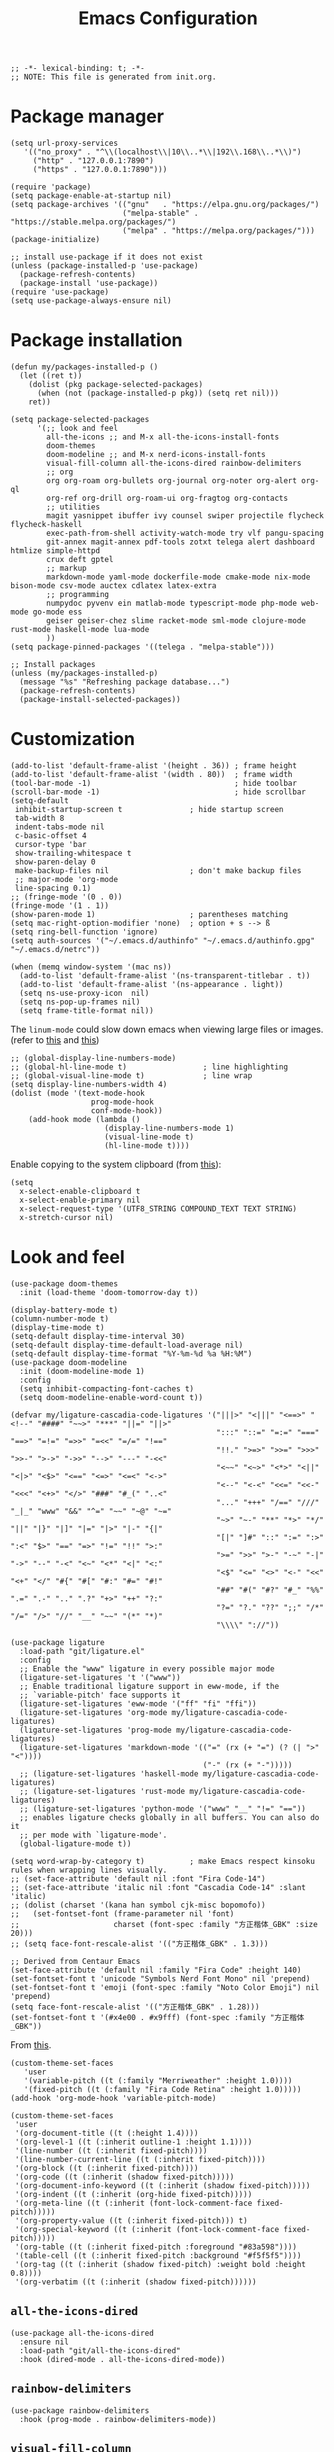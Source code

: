 # -*- org-edit-src-content-indentation: 2; -*-
#+TITLE: Emacs Configuration
#+STARTUP: showall
#+PROPERTY: header-args :tangle init.el
#+time_updated: 2024-02-28T15:21:09+08:00

#+begin_src elisp
  ;; -*- lexical-binding: t; -*-
  ;; NOTE: This file is generated from init.org.
#+end_src

* Package manager
:PROPERTIES:
:VISIBILITY: folded
:END:

#+begin_src elisp
  (setq url-proxy-services
     '(("no_proxy" . "^\\(localhost\\|10\\..*\\|192\\.168\\..*\\)")
       ("http" . "127.0.0.1:7890")
       ("https" . "127.0.0.1:7890")))
#+end_src

#+begin_src elisp
  (require 'package)
  (setq package-enable-at-startup nil)
  (setq package-archives '(("gnu"   . "https://elpa.gnu.org/packages/")
                           ("melpa-stable" . "https://stable.melpa.org/packages/")
                           ("melpa" . "https://melpa.org/packages/")))
  (package-initialize)

  ;; install use-package if it does not exist
  (unless (package-installed-p 'use-package)
    (package-refresh-contents)
    (package-install 'use-package))
  (require 'use-package)
  (setq use-package-always-ensure nil)
#+end_src

* Package installation
:PROPERTIES:
:VISIBILITY: folded
:END:

#+begin_src elisp
   (defun my/packages-installed-p ()
     (let ((ret t))
       (dolist (pkg package-selected-packages)
         (when (not (package-installed-p pkg)) (setq ret nil)))
       ret))

   (setq package-selected-packages
         '(;; look and feel
           all-the-icons ;; and M-x all-the-icons-install-fonts
           doom-themes
           doom-modeline ;; and M-x nerd-icons-install-fonts
           visual-fill-column all-the-icons-dired rainbow-delimiters
           ;; org
           org org-roam org-bullets org-journal org-noter org-alert org-ql
           org-ref org-drill org-roam-ui org-fragtog org-contacts
           ;; utilities
           magit yasnippet ibuffer ivy counsel swiper projectile flycheck flycheck-haskell
           exec-path-from-shell activity-watch-mode try vlf pangu-spacing
           git-annex magit-annex pdf-tools zotxt telega alert dashboard htmlize simple-httpd
           crux deft gptel
           ;; markup
           markdown-mode yaml-mode dockerfile-mode cmake-mode nix-mode bison-mode csv-mode auctex cdlatex latex-extra
           ;; programming
           numpydoc pyvenv ein matlab-mode typescript-mode php-mode web-mode go-mode ess
           geiser geiser-chez slime racket-mode sml-mode clojure-mode rust-mode haskell-mode lua-mode
           ))
   (setq package-pinned-packages '((telega . "melpa-stable")))

   ;; Install packages
   (unless (my/packages-installed-p)
     (message "%s" "Refreshing package database...")
     (package-refresh-contents)
     (package-install-selected-packages))
#+end_src

* Customization

#+begin_src elisp
  (add-to-list 'default-frame-alist '(height . 36)) ; frame height
  (add-to-list 'default-frame-alist '(width . 80))  ; frame width
  (tool-bar-mode -1)                                ; hide toolbar
  (scroll-bar-mode -1)                              ; hide scrollbar
  (setq-default
   inhibit-startup-screen t               ; hide startup screen
   tab-width 8
   indent-tabs-mode nil
   c-basic-offset 4
   cursor-type 'bar
   show-trailing-whitespace t
   show-paren-delay 0
   make-backup-files nil                  ; don't make backup files
   ;; major-mode 'org-mode
   line-spacing 0.1)
  ;; (fringe-mode '(0 . 0))
  (fringe-mode '(1 . 1))
  (show-paren-mode 1)                     ; parentheses matching
  (setq mac-right-option-modifier 'none)  ; option + s --> ß
  (setq ring-bell-function 'ignore)
  (setq auth-sources '("~/.emacs.d/authinfo" "~/.emacs.d/authinfo.gpg" "~/.emacs.d/netrc"))

  (when (memq window-system '(mac ns))
    (add-to-list 'default-frame-alist '(ns-transparent-titlebar . t))
    (add-to-list 'default-frame-alist '(ns-appearance . light))
    (setq ns-use-proxy-icon  nil)
    (setq ns-pop-up-frames nil)
    (setq frame-title-format nil))
#+end_src

The =linum-mode= could slow down emacs when viewing large files or images. (refer to [[https://www.emacswiki.org/emacs/LineNumbers][this]] and [[https://github.com/redguardtoo/emacs.d/issues/178][this]])
#+begin_src elisp
  ;; (global-display-line-numbers-mode)
  ;; (global-hl-line-mode t)                 ; line highlighting
  ;; (global-visual-line-mode t)             ; line wrap
  (setq display-line-numbers-width 4)
  (dolist (mode '(text-mode-hook
                    prog-mode-hook
                    conf-mode-hook))
      (add-hook mode (lambda ()
                       (display-line-numbers-mode 1)
                       (visual-line-mode t)
                       (hl-line-mode t))))
#+end_src

Enable copying to the system clipboard (from [[https://www.reddit.com/r/emacs/comments/mgj9dy/emacs_nw_cant_copy_to_system_clipboard/][this]]):
#+begin_src elisp
  (setq
    x-select-enable-clipboard t
    x-select-enable-primary nil
    x-select-request-type '(UTF8_STRING COMPOUND_TEXT TEXT STRING)
    x-stretch-cursor nil)
#+end_src

* Look and feel

#+begin_src elisp
  (use-package doom-themes
    :init (load-theme 'doom-tomorrow-day t))
#+end_src

#+begin_src elisp
  (display-battery-mode t)
  (column-number-mode t)
  (display-time-mode t)
  (setq-default display-time-interval 30)
  (setq-default display-time-default-load-average nil)
  (setq-default display-time-format "%Y-%m-%d %a %H:%M")
  (use-package doom-modeline
    :init (doom-modeline-mode 1)
    :config
    (setq inhibit-compacting-font-caches t)
    (setq doom-modeline-enable-word-count t))
#+end_src

#+begin_src elisp
  (defvar my/ligature-cascadia-code-ligatures '("|||>" "<|||" "<==>" "<!--" "####" "~~>" "***" "||=" "||>"
                                                ":::" "::=" "=:=" "===" "==>" "=!=" "=>>" "=<<" "=/=" "!=="
                                                "!!." ">=>" ">>=" ">>>" ">>-" ">->" "->>" "-->" "---" "-<<"
                                                "<~~" "<~>" "<*>" "<||" "<|>" "<$>" "<==" "<=>" "<=<" "<->"
                                                "<--" "<-<" "<<=" "<<-" "<<<" "<+>" "</>" "###" "#_(" "..<"
                                                "..." "+++" "/==" "///" "_|_" "www" "&&" "^=" "~~" "~@" "~="
                                                "~>" "~-" "**" "*>" "*/" "||" "|}" "|]" "|=" "|>" "|-" "{|"
                                                "[|" "]#" "::" ":=" ":>" ":<" "$>" "==" "=>" "!=" "!!" ">:"
                                                ">=" ">>" ">-" "-~" "-|" "->" "--" "-<" "<~" "<*" "<|" "<:"
                                                "<$" "<=" "<>" "<-" "<<" "<+" "</" "#{" "#[" "#:" "#=" "#!"
                                                "##" "#(" "#?" "#_" "%%" ".=" ".-" ".." ".?" "+>" "++" "?:"
                                                "?=" "?." "??" ";;" "/*" "/=" "/>" "//" "__" "~~" "(*" "*)"
                                                "\\\\" "://"))

  (use-package ligature
    :load-path "git/ligature.el"
    :config
    ;; Enable the "www" ligature in every possible major mode
    (ligature-set-ligatures 't '("www"))
    ;; Enable traditional ligature support in eww-mode, if the
    ;; `variable-pitch' face supports it
    (ligature-set-ligatures 'eww-mode '("ff" "fi" "ffi"))
    (ligature-set-ligatures 'org-mode my/ligature-cascadia-code-ligatures)
    (ligature-set-ligatures 'prog-mode my/ligature-cascadia-code-ligatures)
    (ligature-set-ligatures 'markdown-mode '(("=" (rx (+ "=") (? (| ">" "<"))))
                                             ("-" (rx (+ "-")))))
    ;; (ligature-set-ligatures 'haskell-mode my/ligature-cascadia-code-ligatures)
    ;; (ligature-set-ligatures 'rust-mode my/ligature-cascadia-code-ligatures)
    ;; (ligature-set-ligatures 'python-mode '("www" "__" "!=" "=="))
    ;; enables ligature checks globally in all buffers. You can also do it
    ;; per mode with `ligature-mode'.
    (global-ligature-mode t))
#+end_src

#+begin_src elisp
  (setq word-wrap-by-category t)          ; make Emacs respect kinsoku rules when wrapping lines visually.
  ;; (set-face-attribute 'default nil :font "Fira Code-14")
  ;; (set-face-attribute 'italic nil :font "Cascadia Code-14" :slant 'italic)
  ;; (dolist (charset '(kana han symbol cjk-misc bopomofo))
  ;;   (set-fontset-font (frame-parameter nil 'font)
  ;;                     charset (font-spec :family "方正楷体_GBK" :size 20)))
  ;; (setq face-font-rescale-alist '(("方正楷体_GBK" . 1.3)))

  ;; Derived from Centaur Emacs
  (set-face-attribute 'default nil :family "Fira Code" :height 140)
  (set-fontset-font t 'unicode "Symbols Nerd Font Mono" nil 'prepend)
  (set-fontset-font t 'emoji (font-spec :family "Noto Color Emoji") nil 'prepend)
  (setq face-font-rescale-alist '(("方正楷体_GBK" . 1.28)))
  (set-fontset-font t '(#x4e00 . #x9fff) (font-spec :family "方正楷体_GBK"))
#+end_src

From [[https://zzamboni.org/post/beautifying-org-mode-in-emacs/][this]].
#+begin_src elisp
  (custom-theme-set-faces
     'user
     '(variable-pitch ((t (:family "Merriweather" :height 1.0))))
     '(fixed-pitch ((t (:family "Fira Code Retina" :height 1.0)))))
  (add-hook 'org-mode-hook 'variable-pitch-mode)

  (custom-theme-set-faces
   'user
   '(org-document-title ((t (:height 1.4))))
   '(org-level-1 ((t (:inherit outline-1 :height 1.1))))
   '(line-number ((t (:inherit fixed-pitch))))
   '(line-number-current-line ((t (:inherit fixed-pitch))))
   '(org-block ((t (:inherit fixed-pitch))))
   '(org-code ((t (:inherit (shadow fixed-pitch)))))
   '(org-document-info-keyword ((t (:inherit (shadow fixed-pitch)))))
   '(org-indent ((t (:inherit (org-hide fixed-pitch)))))
   '(org-meta-line ((t (:inherit (font-lock-comment-face fixed-pitch)))))
   '(org-property-value ((t (:inherit fixed-pitch))) t)
   '(org-special-keyword ((t (:inherit (font-lock-comment-face fixed-pitch)))))
   '(org-table ((t (:inherit fixed-pitch :foreground "#83a598"))))
   '(table-cell ((t (:inherit fixed-pitch :background "#f5f5f5"))))
   '(org-tag ((t (:inherit (shadow fixed-pitch) :weight bold :height 0.8))))
   '(org-verbatim ((t (:inherit (shadow fixed-pitch))))))
#+end_src

** =all-the-icons-dired=

#+begin_src elisp
  (use-package all-the-icons-dired
    :ensure nil
    :load-path "git/all-the-icons-dired"
    :hook (dired-mode . all-the-icons-dired-mode))
#+end_src

** =rainbow-delimiters=

#+begin_src elisp
  (use-package rainbow-delimiters
    :hook (prog-mode . rainbow-delimiters-mode))
#+end_src

** =visual-fill-column=

#+begin_src elisp
  (use-package visual-fill-column
    :hook
    (org-mode . visual-fill-column-mode)
    :config
    (setq-default visual-fill-column-width 120
                  visual-fill-column-center-text t)
    ;; (global-visual-fill-column-mode)
    )
#+end_src

* Built-in modes

** =diff=                                                   :builtin:

#+begin_src elisp
  (use-package diff
    :config
    (setq diff-switches "-u -r"))
#+end_src

** =dired=                                                  :builtin:

#+begin_src elisp
  (use-package dired
    :ensure nil
    :bind (:map dired-mode-map (("?" . my/dired-get-size)))
    :config
    (setq dired-listing-switches "-avlh --time-style=long-iso --group-directories-first")
    (setq dired-guess-shell-alist-user '(("\\.pdf\\'" "okular")
                                         ("\\.doc\\'" "libreoffice")
                                         ("\\.docx\\'" "libreoffice")
                                         ("\\.ppt\\'" "libreoffice")
                                         ("\\.pptx\\'" "libreoffice")
                                         ("\\.xls\\'" "libreoffice")
                                         ("\\.xlsx\\'" "libreoffice")
                                         ("\\.jpg\\'" "pinta")
                                         ("\\.png\\'" "pinta")
                                         ("\\.java\\'" "idea")))
    (add-to-list 'display-buffer-alist
                 (cons "\\*Async Shell Command\\*.*" (cons #'display-buffer-no-window nil))))
#+end_src

* =crux=                                                    :try:

#+begin_src elisp
  (use-package crux
    :ensure t)
#+end_src

* =deft=                                                    :try:

#+begin_src elisp
  (use-package deft
    :bind ("<f8>" . deft)
    :commands deft
    :init
    (setq deft-extensions '("txt" "tex" "org" "md"))
    (setq deft-directory "~/cloud")
    (setq deft-recursive t)
    ;; replace all slashes and spaces with hyphens and will convert the file name to lowercase
    (setq deft-file-naming-rules
    '((noslash . "-")
      (nospace . "-")
      (case-fn . downcase))))

#+end_src

* =org=

#+begin_src elisp :noweb yes
  (use-package org
    :ensure t
    ;; :load-path "git/org-mode/lisp"
    :bind
    ("C-c a" . org-agenda)
    ("C-c c" . org-capture)
    :init
    (add-hook 'org-mode-hook (lambda () (add-hook 'after-save-hook 'org-babel-tangle nil t))) ; tangle on save
    (add-hook 'org-mode-hook (lambda () (add-hook 'before-save-hook 'my/org-insert-modified-time nil 'local)))
    :config
    (require 'ox-latex)
    (setq org-adapt-indentation nil) ; prevent demoting heading also shifting text inside sections
    (setq org-tags-column 60)        ; set position of tags
    (setq org-hide-emphasis-markers nil)
    (font-lock-add-keywords 'org-mode
                            '(("^ *\\([-+]\\) "
                               (0 (prog1 () (compose-region (match-beginning 1) (match-end 1) "•"))))))
    (setq org-image-actual-width nil)
    (setq org-startup-shrink-all-tables t)
    (setq org-startup-with-inline-images t)
    ;; (setq org-startup-numerated t)

    <<org-modules>>
    <<org-agenda>>
    <<org-babel>>
    <<org-capture>>
    <<org-export>>
    <<org-tempo>>
    <<org-publish>>
    <<org-attach>>
    <<org-crypt>>
    <<org-src>>
    <<org-link>>
    )
#+end_src


** =org-modules=

#+NAME: org-modules
#+begin_src elisp :tangle no
  (add-to-list 'org-modules 'org-habit)
  (add-to-list 'org-modules 'org-crypt)
  (add-to-list 'org-modules 'org-tempo)
  (add-to-list 'org-modules 'org-attach-git)
  (add-to-list 'org-modules 'org-protocol)
#+end_src

** =org-agenda=

#+NAME: org-agenda
#+begin_src elisp :tangle no
  (setq org-habit-graph-column 50) ; set position of habit graph
  (setq org-agenda-tags-column 80)
  ;; (setq org-agenda-files '("~/cloud/org/"))
  (setq org-agenda-file-regexp "\\`[^.].*\\.org\\.gpg\\'") ; ".org.gpg"
  (setq org-agenda-file-regexp "\\`[^.].*\\.org\\(\\.gpg\\)?\\'") ; ".org" or ".org.gpg"
  (setq org-log-into-drawer t)
  (setq org-log-done 'time)          ; record close time for todo item
  (setq org-duration-format 'h:mm)   ; time format
  (setq org-todo-keywords
        '((sequence "TODO(t)" "WAITING(w)" "|" "DONE(d)" "CANCELLED(c)")))
  (setq org-agenda-start-on-weekday nil)
  (setq org-agenda-custom-commands
        '(("r" "Review this week"
           ((agenda "" ((org-agenda-span 8)
                        (org-agenda-start-day "-7d")
                        (org-agenda-entry-types '(:timestamp))
                        ;; (org-agenda-tag-filter-preset '("+work"))
                        (org-agenda-show-log t)
                        (org-agenda-archives-mode t)
                        (org-agenda-clockreport-mode t)
                        ;; (org-agenda-log-mode-items '(clock closed))
                        ;; (org-agenda-start-with-log-mode '(closed))
                        ))
            ))
          ("w" "Agenda for work" agenda ""
           ((org-agenda-tag-filter-preset '("+work")) (org-agenda-clockreport-mode t))
           ("~/cloud/personal/org/agenda.ics" "~/cloud/personal/agenda.ps"))
          ("t" "Agenda for today" agenda ""
           ((org-agenda-span 1)))
          ;; ("Y" alltodo "" nil ("~/cloud/todo.html" "~/cloud/todo.txt"))
          ;; ("W" "Completed and/or deferred tasks from previous week"
          ;;  ((agenda "" ((org-agenda-span 7)
          ;;               (org-agenda-start-day "-7d")
          ;;               (org-agenda-entry-types '(:timestamp))
          ;;               (org-agenda-show-log t)))))
          ;; ("n" todo ""
          ;;  ((org-agenda-max-entries 5) (org-agenda-tag-filter-preset '("+work"))))
          ;; ("~/cloud/agenda.ics" "~/cloud/agenda.ps")
          ))
#+end_src

** =org-babel=

#+NAME: org-babel
#+begin_src elisp :tangle no
  ;; (setq org-babel-python-command "python3")
  ;; (setq org-export-babel-evaluate nil)
  ;; (setq org-confirm-babel-evaluate nil)
  ;; (org-babel-do-load-languages
  ;;  'org-babel-load-languages '((R . t)
  ;;                              (C . t)
  ;;                              (python . t)
  ;;                              (shell . t)
  ;;                              (ruby . t)
  ;;                              (haskell . t)
  ;;                              (scheme . t)
  ;;                              (awk . t)
  ;;                              (octave . t)
  ;;                              (lua . t)
  ;;                              (js . t)
  ;;                              (dot . t)))
#+end_src

** =org-capture=

#+NAME: org-capture
#+begin_src elisp :tangle no
  (setq org-default-notes-file "~/cloud/personal/org/refile.gpg")
  (setq org-capture-templates
        '(("i" "Idea" entry
           (file+headline org-default-notes-file "Ideas")
           "* %U%?\n%i\n")
          ("t" "Task" entry
           (file+headline org-default-notes-file "Tasks")
           "* TODO %?\n %i\n %a")
          ("c" "Clipboard" entry
           (file+headline org-default-notes-file "Clipboard")
           "* %?\n%i\n%a")
          ("l" "Clock" entry
           (file+headline org-default-notes-file "Clock")
           "** %?\n" :clock-in t :clock-keep t)))
#+end_src

** =org-export=

#+NAME: org-export
#+begin_src elisp :tangle no
  (setq org-export-backends
        '(ascii beamer html icalendar latex man md odt texinfo))
  (setq org-export-coding-system 'utf-8)

  ;; org-latex
  (setq org-latex-listings 'minted)
  (setq org-latex-compiler "xelatex")
  (add-to-list 'org-latex-classes
               '("ctexart" "\\documentclass[11pt]{ctexart}"
                 ("\\section{%s}" . "\\section*{%s}")
                 ("\\subsection{%s}" . "\\subsection*{%s}")
                 ("\\subsubsection{%s}" . "\\subsubsection*{%s}")
                 ("\\paragraph{%s}" . "\\paragraph*{%s}")
                 ("\\subparagraph{%s}" . "\\subparagraph*{%s}")))
  (add-to-list 'org-latex-classes
               '("ctexbook" "\\documentclass[11pt]{book}"
                 ("\\part{%s}" . "\\part*{%s}")
                 ("\\chapter{%s}" . "\\chapter*{%s}")
                 ("\\section{%s}" . "\\section*{%s}")
                 ("\\subsection{%s}" . "\\subsection*{%s}")
                 ("\\subsubsection{%s}" . "\\subsubsection*{%s}")))
  (setq org-latex-packages-alist '(("" "minted")
                                   ("" "booktabs")
                                   ("" "listings")
                                   ("" "amssymb")
                                   ("" "amsmath")
                                   ("" "amsfonts")
                                   ("" "amsthm")
                                   ("" "mathtools")
                                   ("" "ctex" t ("xelatex"))))
  (setq org-latex-pdf-process
        '("latexmk -shell-escape -bibtex -f -pdf -%latex -interaction=nonstopmode %f"
          ;; "latexmk -shell-escape -bibtex -f -pdf -%latex -interaction=nonstopmode -output-directory=%o %f"
          ))


  ;; org-latex-preview
  ;; (setq org-latex-preview-numbered t
  ;;       org-latex-preview-compiler-command-map '(("xelatex" . "xelatex -no-pdf -shell-escape")
  ;;                                                ("pdflatex" . "latex")
  ;;                                                ("lualatex" . "dvilualatex")))

  ;; org-html
  (setq org-html-htmlize-output-type 'css)
  (setq org-html-head-include-default-style nil)
#+end_src

** =org-tempo=

#+NAME: org-tempo
#+begin_src elisp :tangle no
  (add-to-list 'org-structure-template-alist '("py" . "src python"))
  (add-to-list 'org-structure-template-alist '("el" . "src elisp"))
  (add-to-list 'org-structure-template-alist '("sh" . "src sh"))
#+end_src

** =org-publish=

#+NAME: org-publish
#+begin_src elisp :tangle no
  (setq org-publish-project-alist
        '(
          ("notes-html-org"
           :base-directory "~/cloud/personal/orgroam"
           :base-extension "org"
           :publishing-directory "~/sync/publish/orgroam"
           :eval never-export
           :recursive t
           :html-head "<link rel=\"stylesheet\" type=\"text/css\" href=\"org.css\" />"
           :publishing-function org-html-publish-to-html
           :headline-levels 4
           :author "author"
           :email "email"
           :with-latex t
           :with-drawer t
           :with-timestamps t
           :with-email t
           :html-postamble auto
           ;; :auto-sitemap t
           ;; :sitemap-sort-files alphabetically
           ;; :sitemap-filename "sitemap.org"
           ;; :sitemap-title "Sitemap"
           )
          ("notes-html-static"
           :base-directory "~/cloud/personal/orgroam"
           :base-extension "css\\|js\\|png\\|jpg\\|gif\\|pdf\\|mp3\\|ogg\\|swf"
           :publishing-directory "~/sync/publish/orgroam"
           :recursive t
           :exclude "\\*proj\\*"
           :publishing-function org-publish-attachment)
          ("notes-html" :components ("notes-html-org" "notes-html-static"))))
#+end_src

** =org-attach=

#+name: org-attach
#+begin_src elisp :tangle no
  (setq org-attach-preferred-new-method 'dir)
  (setq org-attach-store-link-p t)
  (setq org-attach-dir-relative t)
  (setq org-attach-git-use-annex nil)
#+end_src

** =org-crypt=

#+name: org-crypt
#+begin_src elisp :tangle no
  (org-crypt-use-before-save-magic)
  (setq org-tags-exclude-from-inheritance '("crypt"))
  (setq org-crypt-key nil)
  (setq auto-save-default nil)
#+end_src

** =org-src=


Remove indentation for org source blocks (from [[https://emacs.stackexchange.com/questions/18877/how-to-indent-without-the-two-extra-spaces-at-the-beginning-of-code-blocks-in-or][this]]):
#+name: org-src
#+begin_src elisp :tangle no
  (setq org-edit-src-content-indentation 0
        org-src-window-setup 'current-window
        org-src-strip-leading-and-trailing-blank-lines t
  )
#+end_src

** =org-link=

#+name: org-link
#+begin_src elisp :tangle no
  (defface org-link-id
    '((t :foreground "#9bae4c" :weight bold :underline t))
    "Face for Org-Mode links starting with id:."
    :group 'org-faces)
  (defface org-link-file
    '((t :foreground "#ff5555" :weight bold :underline t))
    "Face for Org-Mode links starting with file:."
    :group 'org-faces)
  (defface org-link-zotero
    '((t :foreground "#8959a8" :weight bold :underline t))
    "Face for Org-Mode links starting with zotero:."
    :group 'org-faces)
  ;; (org-link-set-parameters "id" :face 'org-link-id)
  ;; (org-link-set-parameters "file" :face 'org-link-file)
  (org-link-set-parameters
   "zotero"
   :face 'org-link-zotero
   :follow (lambda (zpath)
             ;; we get the "zotero:"-less url, so we put it back.
             (browse-url (format "zotero:%s" zpath))))
  (org-link-set-parameters
   "file"
   :face (lambda (path) (if (file-exists-p path) 'org-link 'org-warning)))
  (org-link-set-parameters
   "id"
   :face (lambda (id) (if (org-roam-id-find id) 'org-link-id 'org-warning)))
#+end_src

* =org-bullets=

#+begin_src elisp
  (use-package org-bullets
    :hook (org-mode . org-bullets-mode))
#+end_src

* =org-roam=

#+begin_src elisp
  (use-package org-roam
    :after org
    :ensure t
    :custom
    (org-roam-directory (file-truename "~/cloud/personal/orgroam"))
    (org-roam-db-location (file-truename "~/cloud/personal/orgroam/org-roam.db"))
    (org-roam-capture-templates
     '(("d" "default" plain
        "%?"
        :target (file+head "%<%Y%m%d%H%M%S>-${slug}.org"
                           "#+title: ${title}\n#+time_created: %<%Y-%m-%dT%H:%M:%S%:z>\n")
        :unnarrowed t)
       ("p" "recipe" plain
        "%?"
        :target (file+head "%<%Y%m%d%H%M%S>-recipe_${slug}.org"
                           "#+title: (recipe) ${title}\n#+filetags: :recipe:\n#+time_created: %<%Y-%m-%dT%H:%M:%S%:z>\n")
        :unnarrowed t)
       ("r" "reference" plain
        "%?"
        :target (file+head "%<%Y%m%d%H%M%S>-ref_${slug}.org"
                           "#+title: (ref) ${title}\n#+filetags: :ref:\n#+time_created: %<%Y-%m-%dT%H:%M:%S%:z>\n")
        :unnarrowed t)
       ("e" "English dictionary" plain
        "%?\n\n* Definition\n\n* Try\n\n* Further reading\n\n"
        :target (file+head "%<%Y%m%d%H%M%S>-english_dictionary_${slug}.org"
                           "#+title: English dictionary: ${title}\n#+filetags: :english:\n#+time_created: %<%Y-%m-%dT%H:%M:%S%:z>\n")
        :unnarrowed t)
       ))
    (org-roam-capture-ref-templates
     '(("r" "ref" plain
        "%?"
        :target (file+head "%<%Y%m%d%H%M%S>-ref_${slug}.org"
                           "#+title: (ref) ${title}\n#+filetags: :ref:\n#+time_created: %<%Y-%m-%dT%H:%M:%S%:z>\n\n${body}")
        :unnarrowed t)))
    (org-roam-node-display-template
        (concat "(" (propertize "${tags:10}" 'face 'org-tag) ") " "${title}"))
    :bind (("C-c n l" . org-roam-buffer-toggle)
           ("C-c n f" . org-roam-node-find)
           ("C-c n g" . org-roam-graph)
           ("C-c n i" . org-roam-node-insert)
           ("C-c n c" . org-roam-capture)
           ("C-c n e" . org-roam-ref-add)
           ("C-c n a" . org-roam-alias-add)
           ("C-c n t" . org-roam-tag-add)
           ;; Dailies
           ("C-c n j" . org-roam-dailies-capture-today))
    :config
    (org-roam-db-autosync-mode))
#+end_src

#+begin_src elisp
  (use-package org-roam-protocol
    :after org-protocol)
#+end_src

* =org-journal=

#+begin_src elisp
  (use-package org-journal
    :ensure t
    :defer t
    :config
    (setq org-journal-dir "~/cloud/personal/journal")
    (setq org-journal-date-format "%Y-%m-%d")
    (setq org-journal-file-format "journal")
    (setq org-journal-encrypt-journal t)
    (setq org-journal-file-type 'still)
    (defun org-journal-file-header-func (time)
      "Custom function to create journal header."
      (concat
       (pcase org-journal-file-type
         (`daily "# -*- mode: org -*-\n#+TITLE: Daily Journal\n#+STARTUP: showeverything")
         (`weekly "# -*- mode: org -*-\n#+TITLE: Weekly Journal\n#+STARTUP: folded")
         (`monthly "# -*- mode: org -*-\n#+TITLE: Monthly Journal\n#+STARTUP: folded")
         (`yearly "# -*- mode: org -*-\n#+TITLE: Yearly Journal\n#+STARTUP: folded")
         (`still "# -*- mode: org -*-\n#+TITLE: Journal\n#+STARTUP: folded"))))
    (setq org-journal-file-header 'org-journal-file-header-func))
#+end_src

* =org-alert=

#+begin_src elisp
  (use-package org-alert
    :config
    (setq alert-default-style 'libnotify))
#+end_src

* =org-download=

See [[https://github.com/abo-abo/org-download/issues/131][Issue #131]].
#+begin_src elisp
  (use-package org-download
    :ensure t
    :defer t
    :init
    ;; Add handlers for drag-and-drop when Org is loaded.
    (with-eval-after-load 'org (org-download-enable))
    :custom
    (org-download-method 'directory)
    (org-download-image-dir "assets")
    (org-download-heading-lvl nil)
    (org-download-timestamp "%Y-%m-%dT%H-%M-%S%:z_")
    (org-image-actual-width 800)
    (org-download-screenshot-method
     (cond
      ((eq system-type 'gnu/linux)
       "xclip -selection clipboard -t image/png -o > '%s'")
      ((eq system-type 'darwin)
       "pngpaste %s")))
    :bind
    ("C-M-y" . org-download-screenshot))
#+end_src

* =org-ref=

#+begin_src elisp
  (use-package ivy-bibtex
    :ensure t
    :config
    (setq
     bibtex-completion-bibliography '("ref.bib")
     ;; bibtex-completion-notes-path "~/Dropbox/emacs/bibliography/notes/"
     bibtex-completion-notes-template-multiple-files "* ${author-or-editor}, ${title}, ${journal}, (${year}) :${=type=}: \n\nSee [[cite:&${=key=}]]\n"
     bibtex-completion-additional-search-fields '(keywords)
     bibtex-completion-display-formats
     '((article       . "${=has-pdf=:1}${=has-note=:1} ${year:4} ${author:36} ${title:*} ${journal:40}")
       (inbook        . "${=has-pdf=:1}${=has-note=:1} ${year:4} ${author:36} ${title:*} Chapter ${chapter:32}")
       (incollection  . "${=has-pdf=:1}${=has-note=:1} ${year:4} ${author:36} ${title:*} ${booktitle:40}")
       (inproceedings . "${=has-pdf=:1}${=has-note=:1} ${year:4} ${author:36} ${title:*} ${booktitle:40}")
       (t             . "${=has-pdf=:1}${=has-note=:1} ${year:4} ${author:36} ${title:*}"))
     bibtex-completion-pdf-open-function
     (lambda (fpath)
       (call-process "open" nil 0 nil fpath))))

  (use-package org-ref
    :ensure t
    :after org
    ;; :load-path (lambda () (expand-file-name "org-ref" scimax-dir))
    :init
    ;; (add-to-list 'load-path
    ;;              (expand-file-name "org-ref" scimax-dir))
    :config
    (require 'bibtex)
    (setq bibtex-autokey-year-length 4
  	bibtex-autokey-name-year-separator "-"
  	bibtex-autokey-year-title-separator "-"
  	bibtex-autokey-titleword-separator "-"
  	bibtex-autokey-titlewords 2
  	bibtex-autokey-titlewords-stretch 1
  	bibtex-autokey-titleword-length 5)
    (define-key bibtex-mode-map (kbd "H-b") 'org-ref-bibtex-hydra/body)
    (define-key org-mode-map (kbd "C-c ]") 'org-ref-insert-link)
    (define-key org-mode-map (kbd "s-[") 'org-ref-insert-link-hydra/body)
    (require 'org-ref-ivy)
    (require 'org-ref-arxiv)
    (require 'org-ref-scopus)
    (require 'org-ref-wos))


  (use-package org-ref-ivy
    :after org-ref
    :ensure nil
    ;; :load-path (lambda () (expand-file-name "org-ref" scimax-dir))
    :config (setq org-ref-insert-link-function 'org-ref-insert-link-hydra/body
  	      org-ref-insert-cite-function 'org-ref-cite-insert-ivy
  	      org-ref-insert-label-function 'org-ref-insert-label-link
  	      org-ref-insert-ref-function 'org-ref-insert-ref-link
  	      org-ref-cite-onclick-function (lambda (_) (org-ref-citation-hydra/body))))
#+end_src

* =auctex= (TeX)

Literally grabbed from [[https://karthinks.com/software/latex-input-for-impatient-scholars][this]].
#+begin_src elisp
  ;; AucTeX settings - almost no changes
  (use-package latex
    :ensure auctex
    :hook ((LaTeX-mode . prettify-symbols-mode))
    :bind (:map LaTeX-mode-map
                ("C-S-e" . latex-math-from-calc))
    :config
    (setq TeX-engine 'xetex)
    (setq TeX-auto-save t)
    (setq TeX-parse-self t)
    (setq TeX-PDF-mode t)
    (setq latex-run-command "xelatex")
    (setq-default TeX-master nil)
    (add-hook 'LaTeX-mode-hook (lambda ()
                                 (push
                                  '("latexmk" "latexmk -pdf %s" TeX-run-TeX nil t
                                    :help "Run latexmk on file")
                                  TeX-command-list)))
    (add-hook 'LaTeX-mode-hook #'latex-extra-mode)
    (add-hook 'LaTeX-mode-hook #'turn-on-reftex)

    ;; Format math as a Latex string with Calc
    (defun latex-math-from-calc ()
      "Evaluate `calc' on the contents of line at point."
      (interactive)
      (cond ((region-active-p)
             (let* ((beg (region-beginning))
                    (end (region-end))
                    (string (buffer-substring-no-properties beg end)))
               (kill-region beg end)
               (insert (calc-eval `(,string calc-language latex
                                            calc-prefer-frac t
                                            calc-angle-mode rad)))))
            (t (let ((l (thing-at-point 'line)))
                 (end-of-line 1) (kill-line 0)
                 (insert (calc-eval `(,l
                                      calc-language latex
                                      calc-prefer-frac t
                                      calc-angle-mode rad))))))))

  (use-package preview
    :after latex
    :hook ((LaTeX-mode . preview-larger-previews))
    :config
    (defun preview-larger-previews ()
      (setq preview-scale-function
            (lambda () (* 1.25
                          (funcall (preview-scale-from-face)))))))

  ;; CDLatex settings
  (use-package cdlatex
    :ensure t
    :hook (LaTeX-mode . turn-on-cdlatex)
    :bind (:map cdlatex-mode-map
                ("<tab>" . cdlatex-tab)))

  ;; Yasnippet settings
  (use-package yasnippet
    :ensure t
    :hook ((LaTeX-mode . yas-minor-mode)
           (post-self-insert . my/yas-try-expanding-auto-snippets))
    :config
    (use-package warnings
      :config
      (cl-pushnew '(yasnippet backquote-change)
                  warning-suppress-types
                  :test 'equal))

    (setq yas-triggers-in-field t)

    ;; Function that tries to autoexpand YaSnippets
    ;; The double quoting is NOT a typo!
    (defun my/yas-try-expanding-auto-snippets ()
      (when (and (boundp 'yas-minor-mode) yas-minor-mode)
        (let ((yas-buffer-local-condition ''(require-snippet-condition . auto)))
          (yas-expand)))))

  ;; CDLatex integration with YaSnippet: Allow cdlatex tab to work inside Yas
  ;; fields
  (use-package cdlatex
    :hook ((cdlatex-tab . yas-expand)
           (cdlatex-tab . cdlatex-in-yas-field))
    :config
    (use-package yasnippet
      :bind (:map yas-keymap
                  ("<tab>" . yas-next-field-or-cdlatex)
                  ("TAB" . yas-next-field-or-cdlatex))
      :config
      (defun cdlatex-in-yas-field ()
        ;; Check if we're at the end of the Yas field
        (when-let* ((_ (overlayp yas--active-field-overlay))
                    (end (overlay-end yas--active-field-overlay)))
          (if (>= (point) end)
              ;; Call yas-next-field if cdlatex can't expand here
              (let ((s (thing-at-point 'sexp)))
                (unless (and s (assoc (substring-no-properties s)
                                      cdlatex-command-alist-comb))
                  (yas-next-field-or-maybe-expand)
                  t))
            ;; otherwise expand and jump to the correct location
            (let (cdlatex-tab-hook minp)
              (setq minp
                    (min (save-excursion (cdlatex-tab)
                                         (point))
                         (overlay-end yas--active-field-overlay)))
              (goto-char minp) t))))

      (defun yas-next-field-or-cdlatex nil
        (interactive)
        "Jump to the next Yas field correctly with cdlatex active."
        (if
            (or (bound-and-true-p cdlatex-mode)
                (bound-and-true-p org-cdlatex-mode))
            (cdlatex-tab)
          (yas-next-field-or-maybe-expand)))))

  ;; Array/tabular input with org-tables and cdlatex
  (use-package org-table
    :after cdlatex
    :bind (:map orgtbl-mode-map
                ("<tab>" . lazytab-org-table-next-field-maybe)
                ("TAB" . lazytab-org-table-next-field-maybe))
    :init
    (add-hook 'cdlatex-tab-hook 'lazytab-cdlatex-or-orgtbl-next-field 90)
    ;; Tabular environments using cdlatex
    (add-to-list 'cdlatex-command-alist '("smat" "Insert smallmatrix env"
                                          "\\left( \\begin{smallmatrix} ? \\end{smallmatrix} \\right)"
                                          lazytab-position-cursor-and-edit
                                          nil nil t))
    (add-to-list 'cdlatex-command-alist '("bmat" "Insert bmatrix env"
                                          "\\begin{bmatrix} ? \\end{bmatrix}"
                                          lazytab-position-cursor-and-edit
                                          nil nil t))
    (add-to-list 'cdlatex-command-alist '("pmat" "Insert pmatrix env"
                                          "\\begin{pmatrix} ? \\end{pmatrix}"
                                          lazytab-position-cursor-and-edit
                                          nil nil t))
    (add-to-list 'cdlatex-command-alist '("tbl" "Insert table"
                                          "\\begin{table}\n\\centering ? \\caption{}\n\\end{table}\n"
                                          lazytab-position-cursor-and-edit
                                          nil t nil))
    :config
    ;; Tab handling in org tables
    (defun lazytab-position-cursor-and-edit ()
      ;; (if (search-backward "\?" (- (point) 100) t)
      ;;     (delete-char 1))
      (cdlatex-position-cursor)
      (lazytab-orgtbl-edit))

    (defun lazytab-orgtbl-edit ()
      (advice-add 'orgtbl-ctrl-c-ctrl-c :after #'lazytab-orgtbl-replace)
      (orgtbl-mode 1)
      (open-line 1)
      (insert "\n|"))

    (defun lazytab-orgtbl-replace (_)
      (interactive "P")
      (unless (org-at-table-p) (user-error "Not at a table"))
      (let* ((table (org-table-to-lisp))
             params
             (replacement-table
              (if (texmathp)
                  (lazytab-orgtbl-to-amsmath table params)
                (orgtbl-to-latex table params))))
        (kill-region (org-table-begin) (org-table-end))
        (open-line 1)
        (push-mark)
        (insert replacement-table)
        (align-regexp (region-beginning) (region-end) "\\([:space:]*\\)& ")
        (orgtbl-mode -1)
        (advice-remove 'orgtbl-ctrl-c-ctrl-c #'lazytab-orgtbl-replace)))

    (defun lazytab-orgtbl-to-amsmath (table params)
      (orgtbl-to-generic
       table
       (org-combine-plists
        '(:splice t
                  :lstart ""
                  :lend " \\\\"
                  :sep " & "
                  :hline nil
                  :llend "")
        params)))

    (defun lazytab-cdlatex-or-orgtbl-next-field ()
      (when (and (bound-and-true-p orgtbl-mode)
                 (org-table-p)
                 (looking-at "[[:space:]]*\\(?:|\\|$\\)")
                 (let ((s (thing-at-point 'sexp)))
                   (not (and s (assoc s cdlatex-command-alist-comb)))))
        (call-interactively #'org-table-next-field)
        t))

    (defun lazytab-org-table-next-field-maybe ()
      (interactive)
      (if (bound-and-true-p cdlatex-mode)
          (cdlatex-tab)
        (org-table-next-field))))

#+end_src

* =ibuffer= (buffer)

#+begin_src elisp
  (use-package ibuffer
    :ensure t
    :bind
    ("C-x C-b" . ibuffer)
    :config
    (setq ibuffer-saved-filter-groups
          '(("default"
             ("planner" (or
                         (name . "^\\*Calendar\\*$")
                         (name . "^diary$")))
             ("emacs" (or
                       (name . "^\\*scratch\\*$")
                       (name . "^\\*Messages\\*$")))
             ("emacs-config" (or (filename . ".emacs.d")
                                 (filename . "init.el")))
             ("personal" (and (filename . "personal/")
                          (or (mode . org-mode)
                              (mode . prog-mode))))
             ("magit" (or
                       (name . "magit\*")
                       (mode . Magit)))
             ("ssh" (filename . "ssh:"))
             ("org" (mode . org-mode))
             ("dired" (mode . dired-mode))
             ("manual" (or
                        (name . "\\*Man")
                        (name . "\\*info\\*"))))))
    (add-hook 'ibuffer-mode-hook
              (lambda ()
                (ibuffer-switch-to-saved-filter-groups "default"))))
#+end_src

* =ivy=, =counsel=, =swiper= (search)

#+begin_src elisp
  (use-package ivy
    :config
    (ivy-mode)
    (setq ivy-use-virtual-buffers t)
    (setq enable-recursive-minibuffers t)
    (global-set-key (kbd "C-c C-r") 'ivy-resume)
    (global-set-key (kbd "<f6>") 'ivy-resume))

  (use-package counsel
    :ensure t
    :config
    (global-set-key (kbd "M-x") 'counsel-M-x)
    (global-set-key (kbd "C-x C-f") 'counsel-find-file)
    (global-set-key (kbd "<f1> f") 'counsel-describe-function)
    (global-set-key (kbd "<f1> v") 'counsel-describe-variable)
    (global-set-key (kbd "<f1> l") 'counsel-find-library)
    (global-set-key (kbd "<f2> i") 'counsel-info-lookup-symbol)
    (global-set-key (kbd "<f2> u") 'counsel-unicode-char)
    (global-set-key (kbd "C-c g") 'counsel-git)
    (global-set-key (kbd "C-c j") 'counsel-git-grep)
    (global-set-key (kbd "C-c k") 'counsel-ag)
    (global-set-key (kbd "C-x l") 'counsel-locate)
    (global-set-key (kbd "C-S-o") 'counsel-rhythmbox)
    (define-key minibuffer-local-map (kbd "C-r") 'counsel-minibuffer-history))

  (use-package swiper
    :ensure t
    :config
    ;; enable this if you want `swiper' to use it
    (setq search-default-mode #'char-fold-to-regexp)
    (global-set-key "\C-s" 'swiper-isearch))
#+end_src

* =projectile= (project)

#+begin_src elisp
  (use-package projectile
    :diminish projectile-mode
    :config (projectile-mode)
    (setq projectile-project-search-path '(("~/cloud". 4)))
    ()
    :bind-keymap ("C-c p" . projectile-command-map))
#+end_src

* =yasnippet= (snippet)

#+begin_src elisp
  (use-package yasnippet
    :hook ((prog-mode . yas-minor-mode)
           (org-mode . yas-minor-mode))
    :config
    (yas-global-mode)
    (setq yas-indent-line 'fixed))
#+end_src

* =flycheck= (syntax checking)

#+begin_src elisp
  (use-package flycheck
    :hook
    (after-init . global-flycheck-mode)
    (haskell-mode-hook . flycheck-haskell-setup)
    :config
    (setq flycheck-haskell-hlint-executable "~/.local/share/cabal/bin/hlint")
    (flycheck-add-mode 'javascript-eslint 'web-mode))
#+end_src

* =flyspell= (spelling checking)

#+begin_src elisp
  (use-package flyspell
    :hook (org-mode . flyspell-mode))
#+end_src

* =magit= (Git)

#+begin_src elisp
  (use-package magit
    :ensure t
    :init
    :bind
    ("C-x g" . magit-status)
    :config
    ;; (setq magit-display-buffer-function
    ;;     (lambda (buffer)
    ;;       (display-buffer buffer '(display-buffer-same-window))))
    (setq magit-display-buffer-function
      (lambda (buffer)
        (display-buffer
         buffer (if (and (derived-mode-p 'magit-mode)
                         (memq (with-current-buffer buffer major-mode)
                               '(magit-process-mode
                                 magit-revision-mode
                                 magit-diff-mode
                                 magit-stash-mode
                                 magit-status-mode)))
                    nil
                  '(display-buffer-same-window)))))
    )
#+end_src

* =epg= (PGP)

#+begin_src elisp
  (use-package epa-file
    :ensure nil
    :config
    (epa-file-enable)
    (setq epa-pinentry-mode 'loopback))
#+end_src

* =pdf-tools= (PDF)

#+begin_src elisp
  (use-package pdf-tools
    :config
    (pdf-tools-install)
    (setq-default pdf-view-display-size 'fit-height)
    (setq TeX-view-program-selection '((output-pdf "PDF Tools"))
          TeX-view-program-list '(("PDF Tools" TeX-pdf-tools-sync-view))
          TeX-source-correlate-start-server t)
    ;; (add-hook 'pdf-view-mode-hook (lambda() (linum-mode -1)))
    (add-hook 'TeX-after-compilation-finished-functions #'TeX-revert-document-buffer))
#+end_src

* =telega= (Telegram)

#+begin_src elisp
  (use-package telega
    :config
    (setq telega-directory "~/.local/share/telega")
    (setq telega-database-dir "~/.local/share/telega")
    ;; (define-key global-map (kbd "C-c t") telega-prefix-map)
    (add-hook 'telega-load-hook
              (lambda ()
                (define-key global-map (kbd "C-c t") telega-prefix-map)))
    (add-hook 'telega-root-mode-hook (lambda () (setq show-trailing-whitespace nil)))
    (add-hook 'telega-chat-mode-hook (lambda () (setq show-trailing-whitespace nil)))
  )
#+end_src

#+begin_src elisp
  (use-package page-break-lines
  :ensure t
  :hook (dashboard-mode-hook . page-break-lines-mode))
#+end_src

* =exec-path-from-shell=                                    :util:

#+begin_src elisp
  (use-package exec-path-from-shell
    ;; :if (memq window-system '(mac ns))
    :init
    (exec-path-from-shell-initialize)
    :config
    (setq exec-path-from-shell-arguments '("-l")))
#+end_src

* =impatient-mode=                                          :util:

From [[https://blog.bitsandbobs.net/blog/emacs-markdown-live-preview/][this]].

#+begin_src elisp
  (use-package simple-httpd
    :ensure t
    :config
    (setq httpd-port 7070)
    (setq httpd-host (system-name)))

  (use-package impatient-mode
    :ensure t
    :commands impatient-mode)
#+end_src

#+begin_src elisp
  (defun my/markdown-filter (buffer)
    (princ
     (with-temp-buffer
       (let ((tmp (buffer-name)))
         (set-buffer buffer)
         (set-buffer (markdown tmp))
         (format "<!DOCTYPE html><html><title>Markdown preview</title><link rel=\"stylesheet\" href = \"https://cdnjs.cloudflare.com/ajax/libs/github-markdown-css/3.0.1/github-markdown.min.css\"/>
  <body><article class=\"markdown-body\" style=\"box-sizing: border-box;min-width: 200px;max-width: 980px;margin: 0 auto;padding: 45px;\">%s</article></body></html>" (buffer-string))))
     (current-buffer)))

  (defun my/markdown-preview ()
    "Preview markdown."
    (interactive)
    (unless (process-status "httpd")
      (httpd-start))
    (impatient-mode)
    (imp-set-user-filter 'my/markdown-filter)
    (imp-visit-buffer))
#+end_src

* =activity-watch-mode=                                     :util:

#+begin_src elisp
  (use-package activity-watch-mode
    :config
    (global-activity-watch-mode))
#+end_src

* =beancount=                                               :markup:

#+begin_src elisp
  (use-package beancount
    :ensure nil
    :load-path "git/beancount-mode"
    :mode (("\\.beancount\\'" . beancount-mode)))
#+end_src

* =markdown-mode=                                           :markup:

#+begin_src elisp
  (use-package markdown-mode
    :ensure t
    :mode (("README\\.md\\'" . gfm-mode)
           ("\\.md\\'" . markdown-mode)
           ("\\.markdown\\'" . markdown-mode))
    :init (setq markdown-command "pandoc -t html5"))
#+end_src

* =pyvenv=                                                  :prog:

#+begin_src elisp
  (use-package pyvenv
    :ensure t
    :config
    (pyvenv-mode t))
#+end_src

* =geiser=                                                  :prog:

#+begin_src elisp
  (use-package geiser
    :config
    (setq geiser-chez-binary "scheme")
    (setq geiser-default-implementation 'chez))
#+end_src

* =slime=                                                   :prog:

#+begin_src elisp
  (use-package slime
    :init
    (setq inferior-lisp-program "sbcl"))
#+end_src

* =web-mode=                                                :prog:

#+begin_src elisp
  (use-package web-mode
    :mode (("\\.phtml\\'" . web-mode)
           ("\\.tpl\\.php\\'" . web-mode)
           ("\\.[agj]sp\\'" . web-mode)
           ("\\.as[cp]x\\'" . web-mode)
           ("\\.erb\\'" . web-mode)
           ("\\.mustache\\'" . web-mode)
           ("\\.djhtml\\'" . web-mode)
           ("\\.html?\\'" . web-mode)
           ("\\.vue\\'" . web-mode))
    :config
    (setq web-mode-code-indent-offset 2)
    (setq web-mode-css-indent-offset 2)
    (setq web-mode-markup-indent-offset 2)
    (setq web-mode-part-padding 0)
    (setq web-mode-script-padding 0)
    (setq web-mode-style-padding 0))
#+end_src

* =js=                                                      :prog:

#+begin_src elisp
  (use-package js
    :config
    (setq js-indent-level 2))
#+end_src

* Functions

** Add AucTeX file variables

From [[https://emacs.stackexchange.com/questions/27109/how-can-i-automatically-add-some-local-variables-info-to-a-c-x-c-f-new-tex-fi][this]].
#+begin_src elisp
  (defun my/add-auctex-file-variables ()
    (interactive)
    (if (and (not buffer-read-only)
             (string= (file-name-extension (buffer-file-name)) "tex"))
        (progn
          ;; (add-file-local-variable 'mode 'latex)
          (add-file-local-variable 'TeX-engine 'xetex)
          (goto-char (point-min)))))
  ;; (add-hook 'LaTeX-mode-hook 'my/add-auctex-file-variables)
#+end_src

** Get size of a directory

#+begin_src elisp
  (defun my/dired-get-size ()
    (interactive)
    (let ((files (dired-get-marked-files)))
      (with-temp-buffer
        (apply 'call-process "/usr/bin/du" nil t nil "-sch" files)
        (message "Size of all marked files: %s"
                 (progn
                   (re-search-backward "\\(^[0-9.,]+[A-Za-z]+\\).*total$")
                   (match-string 1))))))
#+end_src

** Enable write mode

#+begin_src elisp
  (defun my/org-enable-write-mode ()
    (interactive)
    (display-line-numbers-mode -1)
    ;; (setq line-prefix "\t")
    ;; (setq line-prefix nil)
    (org-num-mode t)
    (setq-local visual-fill-column-width 80)
    (visual-fill-column-mode)
    (hl-line-mode -1)
    (setq-local org-bullets-bullet-list '(" "))
    (org-bullets-mode)
    )
#+end_src

** Set individual visibility source blocks

#+begin_src elisp
  (defun my/individual-visibility-source-blocks ()
    "Fold some blocks in the current buffer."
    (interactive)
    (org-show-block-all)
    (org-block-map
     (lambda ()
       (let ((case-fold-search t))
         (when (and
                (save-excursion
                  (beginning-of-line 1)
                  (looking-at org-block-regexp))
                (cl-assoc
                 ':hidden                 ;  mark blocks with :hidden
                 (cl-third
                  (org-babel-get-src-block-info))))
           (org-hide-block-toggle))))))
#+end_src

** Show heading and narrow to subtree

#+begin_src elisp
  (defun my/org-backward-narrow ()
    (interactive)
    (progn
      (widen)
      (org-backward-heading-same-level 1 t)
      (org-narrow-to-subtree)))
#+end_src

#+begin_src elisp
  (defun my/org-forward-narrow ()
    (interactive)
    (progn
      (widen)
      (org-forward-heading-same-level 1 t)
      (org-narrow-to-subtree)))
#+end_src

** Open terminal

#+begin_src elisp
  ;; (defun my/open-alacritty ()
  ;;   (interactive "@")
  ;;   (shell-command (concat "alacritty --working-directory"
  ;;                          (file-name-directory (or load-file-name buffer-file-name))
  ;;                          " > /dev/null 2>&1 & disown") nil nil))
  (defun my/open-alacritty ()
    (interactive)
    (call-process "alacritty" nil 0 nil "--working-directory" default-directory))
#+end_src

** Rename the current buffer file

#+begin_src elisp
(defun my/rename-current-buffer-file ()
  "Renames current buffer and file it is visiting."
  (interactive)
  (let ((name (buffer-name))
        (filename (buffer-file-name)))
    (if (not (and filename (file-exists-p filename)))
        (error "Buffer '%s' is not visiting a file!" name)
      (let ((new-name (read-file-name "New name: " filename)))
        (if (get-buffer new-name)
            (error "A buffer named '%s' already exists!" new-name)
          (rename-file filename new-name 1)
          (rename-buffer new-name)
          (set-visited-file-name new-name)
          (set-buffer-modified-p nil)
          (message "File '%s' successfully renamed to '%s'"
                   name (file-name-nondirectory new-name)))))))
#+end_src

** Generate index of org-roam

#+begin_src elisp
  (defun my/org-get-metadata (filename)
    "Get metadata of FILENAME."
    (with-temp-buffer
      (org-mode)
      (insert-file-contents filename)
      (let* ((category (org-entry-get nil "collection" t))
             (title (nth 1 (car (org-collect-keywords '("title")))))
             (filetags (nth 1 (car (org-collect-keywords '("filetags")))))
             (metadata (list filename category title filetags)))
        metadata)))

  (defun my/org-extract-index-from-directory (directory)
    (let* ((filenames (directory-files directory nil "org$"))
           (metadata '())
           (text "# -*- mode: org -*-\n#+title: index\n\n"))
      (dolist (filename filenames text)
        (let* ((filepath (concat directory "/" filename))
               (meta (my/org-get-metadata filepath)))
          (add-to-list 'metadata meta)))
      (setq metadata (sort metadata #'(lambda (x y) (string< (nth 2 x) (nth 2 y)))))
      (dolist (meta metadata text)
        (setq text (concat text
                           (format "* TODO [[%s][%s]]" (nth 0 meta) (nth 2 meta))
                           ;; (replace-regexp-in-string "/" ":" (format "%s" (nth 1 meta)))
                           (if (nth 3 meta) (format "    %s\n" (nth 3 meta)) "\n")
                           )))
      text))

  (defun my/org-insert-index (directory outpath)
    (with-temp-buffer
      (insert (my/org-extract-index-from-directory directory))
      (write-region (point-min) (point-max) outpath nil)))

  (defun my/org-generate-index ()
    (interactive)
    (my/org-insert-index "~/cloud/personal/orgroam" "~/scratch/index.org")
    (find-file "~/scratch/index.org"))
#+end_src

** Insert modified time

#+begin_src elisp
(defun my/org-insert-modified-time ()
  (when (eq major-mode 'org-mode)

    (org-roam-set-keyword "time_updated" (format-time-string "%Y-%m-%dT%H:%M:%S%:z"))))
(setq auto-revert-avoid-polling t)
#+end_src

** Delete file and buffer

From [[https://gist.github.com/hyOzd/23b87e96d43bca0f0b52][this]]. (replaced by =crux-delete-file-and-buffer=)
#+begin_src elisp :tangle no
(defun delete-file-and-buffer ()
  "Kill the current buffer and deletes the file it is visiting."
  (interactive)
  (let ((filename (buffer-file-name)))
    (if filename
        (if (y-or-n-p (concat "Do you really want to delete file " filename " ?"))
            (progn
              (delete-file filename)
              (message "Deleted file %s." filename)
              (kill-buffer)))
      (message "Not a file visiting buffer!"))))
#+end_src

* Keybindings

#+begin_src elisp
  (global-set-key (kbd "C-c m f") 'toggle-frame-fullscreen)
  (global-set-key (kbd "C-c m m") 'toggle-frame-maximized)
  (global-set-key (kbd "C-c m 0") 'text-scale-adjust)
  (global-set-key (kbd "C-c m g") 'goto-line)
  (global-set-key (kbd "C-c m r") 'revert-buffer)
  (global-set-key (kbd "C-c m v") 'add-file-local-variable-prop-line)
  (global-set-key (kbd "M-[") 'previous-buffer)
  (global-set-key (kbd "M-]") 'next-buffer)
  (global-set-key (kbd "s-，") 'customize)
  (global-set-key (kbd "M-【") 'previous-buffer)
  (global-set-key (kbd "M-】") 'next-buffer)
  (global-set-key (kbd "C-<tab>") 'other-window)
  (global-set-key (kbd "C-c C-x C-i") 'org-clock-in)
  (global-set-key (kbd "C-c C-x C-o") 'org-clock-out)
  (global-set-key (kbd "C-x C-r") 'rename-current-buffer-file)
  (global-set-key (kbd "C-{") 'my/org-backward-narrow)
  (global-set-key (kbd "C-}") 'my/org-forward-narrow)
  (global-set-key (kbd "C-c m i") #'(lambda () (interactive) (find-file "~/.emacs.d/init.org")))
  (global-set-key (kbd "C-c m s") #'(lambda () (interactive) (find-file "~/.ssh/config")))
  (global-set-key (kbd "C-c m l") #'(lambda () (interactive) (load-file "~/.emacs.d/init.el")))
  (global-set-key (kbd "C-c m t") 'my/org-generate-toc)
  (global-set-key (kbd "C-c m d") 'my/org-generate-index)
  (global-set-key (kbd "C-c m w") 'my/org-enable-write-mode)
#+end_src

* Hooks

#+begin_src elisp
  (add-hook
   'org-mode-hook
   (function my/individual-visibility-source-blocks))
#+end_src

* COMMENT INACTIVE
:PROPERTIES:
:header-args: tangle no
:END:

** =which-key=
#+begin_src elisp
  (use-package which-key
    :init (which-key-mode)
    :config
    (setq which-key-idle-delay 1))
#+end_src

** =org-roam= (v1)
#+begin_src elisp
  (use-package org-roam
    :hook
    (after-init . org-roam-mode)
    :custom
    (org-roam-directory "~/cloud/personal/orgroam")
    :bind (:map org-roam-mode-map
                (("C-c n l" . org-roam)
                 ("C-c n f" . org-roam-find-file)
                 ("C-c n g" . org-roam-graph)
                 ("C-c n r" . org-roam-random-note)
                 ("C-c n j" . org-roam-jump-to-index))
                :map org-mode-map
                (("C-c n i" . org-roam-insert))
                (("C-c n I" . org-roam-insert-immediate)))
    :config
    (setq org-roam-graph-executable "/usr/local/bin/dot")
    (setq org-roam-index-file "~/cloud/personal/orgroam/index.org"))
#+end_src

** =org-roam-server=

#+begin_src elisp
  (use-package org-roam-server
    :ensure t
    :config
    (setq org-roam-server-host "127.0.0.1"
          org-roam-server-port 8080
          org-roam-server-authenticate nil
          org-roam-server-export-inline-images t
          org-roam-server-serve-files nil
          org-roam-server-served-file-extensions '("pdf" "mp4" "ogv")
          org-roam-server-network-poll t
          org-roam-server-network-arrows nil
          org-roam-server-network-label-truncate t
          org-roam-server-network-label-truncate-length 60
          org-roam-server-network-label-wrap-length 20))
#+end_src

** =lsp-mode=
#+begin_src elisp
    (use-package lsp-mode
      :init
      ;; set prefix for lsp-command-keymap (few alternatives - "C-l", "C-c l")
      (setq lsp-keymap-prefix "C-c l")
      :hook (;; replace XXX-mode with concrete major-mode(e. g. python-mode)
             (python-mode . lsp)
             ;; if you want which-key integration
             (lsp-mode . lsp-enable-which-key-integration))
      :commands lsp
      :config
      (setq lsp-headerline-breadcrumb-enable t)
      (setq lsp-pyls-plugins-jedi-definition-enabled t))

    ;; optionally
    (use-package lsp-ui :commands lsp-ui-mode)

    ;; if you are ivy user
    (use-package lsp-ivy :commands lsp-ivy-workspace-symbol)
    (use-package lsp-treemacs :commands lsp-treemacs-errors-list)

    ;; optionally if you want to use debugger
    (use-package dap-mode)
    ;; (use-package dap-LANGUAGE) to load the dap adapter for your language
#+end_src

** =python=
#+begin_src elisp
  (use-package python
    :config
    (setq python-shell-interpreter "python3"))
#+end_src
** Notifications

From https://christiantietze.de/posts/2019/12/emacs-notifications/.

#+begin_src elisp
  (require 'appt)
  (setq appt-time-msg-list nil)    ;; clear existing appt list
  (setq appt-display-interval '5)  ;; warn every 5 minutes from t - appt-message-warning-time
  (setq
   appt-message-warning-time '15  ;; send first warning 15 minutes before appointment
   appt-display-mode-line nil     ;; don't show in the modeline
   appt-display-format 'window)   ;; pass warnings to the designated window function
  (setq appt-disp-window-function (function ct/appt-display-native))

  (appt-activate 1)                ;; activate appointment notification
                                        ; (display-time) ;; Clock in modeline

  (defun my/send-notification (title msg)
    (if (memq window-system '(mac ns))
        (my/send-alerter title msg)
      (my/send-dunstify title msg)))

  (defun my/send-dunstify (title msg)
    (let ((notifier-path (executable-find "dunstify")))
      (start-process
       "Appointment Alert"
       "*Appointment Alert*" ; use `nil` to not capture output; this captures output in background
       notifier-path
       title
       msg
       "-a" "Emacs"
       "-i" "emacs")))

  (defun my/send-alerter (title msg)
    (let ((notifier-path (executable-find "alerter")))
      (start-process
       "Appointment Alert"
       "*Appointment Alert*" ; use `nil` to not capture output; this captures output in background
       notifier-path
       "-message" msg
       "-title" title
       "-sender" "org.gnu.Emacs"
       "-activate" "org.gnu.Emacs")))

  (defun ct/appt-display-native (min-to-app new-time msg)
    (my/send-notification
     (format "Appointment in %s minutes" min-to-app) ; Title
     (format "%s" msg)))                             ; Message/detail text


  ;; Agenda-to-appointent hooks
  (org-agenda-to-appt)             ;; generate the appt list from org agenda files on emacs launch
  (run-at-time "24:01" 3600 'org-agenda-to-appt)           ;; update appt list hourly
  (add-hook 'org-finalize-agenda-hook 'org-agenda-to-appt) ;; update appt list on agenda view
#+end_src

** =dashboard=

#+begin_src elisp
  (use-package dashboard
    :ensure t
    :config
    (setq dashboard-page-seperator "\n\f\n")
    (setq dashboard-items '((recents  . 5)
                      (bookmarks . 5)
                      (projects . 5)
                      (agenda . 5)
                      (registers . 5)))
    (setq dashboard-center-content t)
    (setq dashboard-set-heading-icons t)
    (setq dashboard-set-file-icons t)
    (dashboard-setup-startup-hook))
#+end_src

** =treemacs=

#+begin_src elisp
  (use-package treemacs
    :ensure t
    :defer t
    :init
    (with-eval-after-load 'winum
      (define-key winum-keymap (kbd "M-0") #'treemacs-select-window))
    :config
    (progn
      (setq treemacs-collapse-dirs                 (if treemacs-python-executable 3 0)
            treemacs-deferred-git-apply-delay      0.5
            treemacs-directory-name-transformer    #'identity
            treemacs-display-in-side-window        t
            treemacs-eldoc-display                 t
            treemacs-file-event-delay              5000
            treemacs-file-extension-regex          treemacs-last-period-regex-value
            treemacs-file-follow-delay             0.2
            treemacs-file-name-transformer         #'identity
            treemacs-follow-after-init             t
            treemacs-git-command-pipe              ""
            treemacs-goto-tag-strategy             'refetch-index
            treemacs-indentation                   2
            treemacs-indentation-string            " "
            treemacs-is-never-other-window         nil
            treemacs-max-git-entries               5000
            treemacs-missing-project-action        'ask
            treemacs-no-png-images                 nil
            treemacs-no-delete-other-windows       t
            treemacs-project-follow-cleanup        nil
            treemacs-persist-file                  (expand-file-name ".cache/treemacs-persist" user-emacs-directory)
            treemacs-position                      'left
            treemacs-recenter-distance             0.1
            treemacs-recenter-after-file-follow    nil
            treemacs-recenter-after-tag-follow     nil
            treemacs-recenter-after-project-jump   'always
            treemacs-recenter-after-project-expand 'on-distance
            treemacs-show-cursor                   nil
            treemacs-show-hidden-files             t
            treemacs-silent-filewatch              nil
            treemacs-silent-refresh                nil
            treemacs-sorting                       'alphabetic-asc
            treemacs-space-between-root-nodes      t
            treemacs-tag-follow-cleanup            t
            treemacs-tag-follow-delay              1.5
            treemacs-user-mode-line-format         nil
            treemacs-width                         35)

      ;; The default width and height of the icons is 22 pixels. If you are
      ;; using a Hi-DPI display, uncomment this to double the icon size.
      ;;(treemacs-resize-icons 44)

      (treemacs-follow-mode t)
      (treemacs-filewatch-mode t)
      (treemacs-fringe-indicator-mode t)
      (pcase (cons (not (null (executable-find "git")))
                   (not (null treemacs-python-executable)))
        (`(t . t)
         (treemacs-git-mode 'deferred))
        (`(t . _)
         (treemacs-git-mode 'simple)))))

  (use-package treemacs-projectile
    :after (treemacs projectile)
    :ensure t)

  (use-package treemacs-icons-dired
    :after treemacs dired
    :ensure t
    :config (treemacs-icons-dired-mode))
#+end_src

** =org-fragtog=

#+begin_src elisp
  (use-package org-fragtog
    :hook (org-mode . org-fragtog-mode))
#+end_src

** =org-auctex=

#+begin_src elisp
  (add-to-list 'load-path "~/.emacs.d/org-auctex")
  (load "org-auctex.el")
#+end_src
